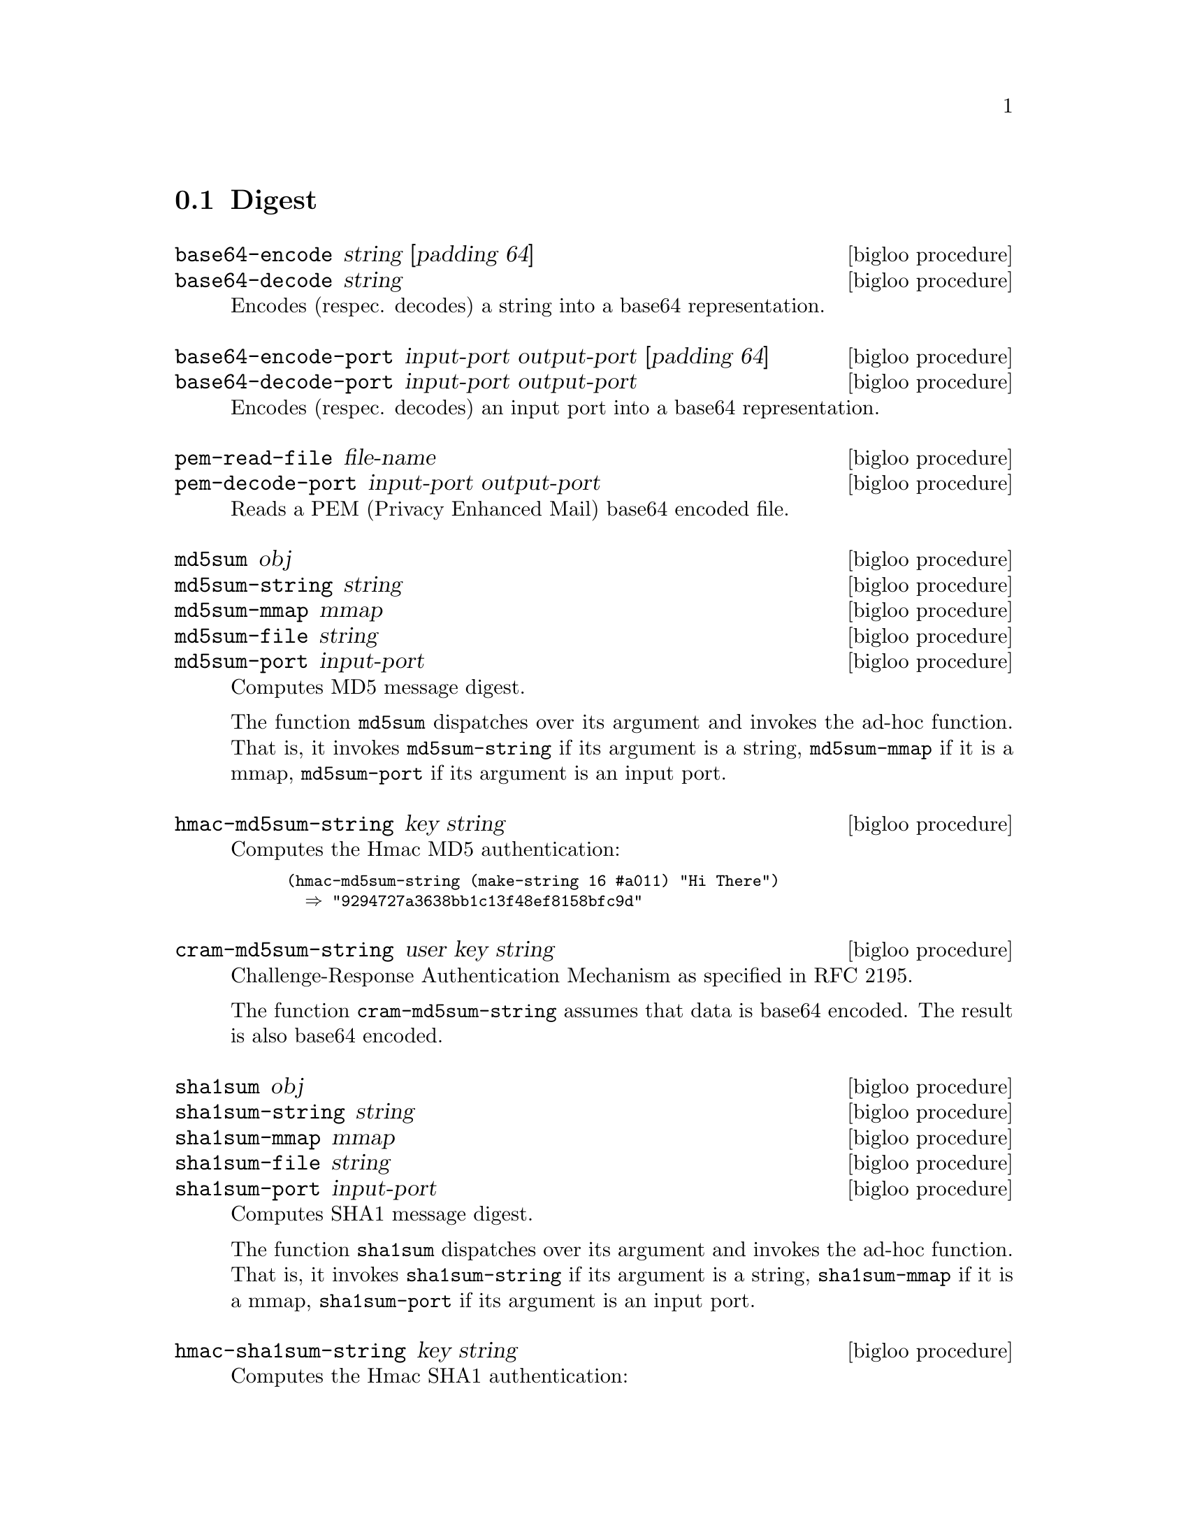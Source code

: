 @c =================================================================== @c
@c    serrano/prgm/project/bigloo/manuals/digest.texi                  @c
@c    ------------------------------------------------------------     @c
@c    Author      :  Manuel Serrano                                    @c
@c    Creation    :  Sat Dec 16 07:09:05 2006                          @c
@c    Last change :                                                    @c
@c    Copyright   :  2006 Manuel Serrano                               @c
@c    ------------------------------------------------------------     @c
@c    Digest                                                           @c
@c =================================================================== @c

@c ------------------------------------------------------------------- @c
@c    Digest                                                           @c
@c ------------------------------------------------------------------- @c
@node Digest, CRC, Date, Standard Library
@comment  node-name,  next,  previous,  up
@section Digest
@cindex Digest
@cindex base64
@cindex md5
@cindex sha1
@cindex sha256

@deffn {bigloo procedure} base64-encode string [padding 64]
@deffnx {bigloo procedure} base64-decode string
@cindex base64
Encodes (respec. decodes) a string into a base64 representation.
@end deffn

@deffn {bigloo procedure} base64-encode-port input-port output-port [padding 64]
@deffnx {bigloo procedure} base64-decode-port input-port output-port
@cindex base64
Encodes (respec. decodes) an input port into a base64 representation.
@end deffn

@deffn {bigloo procedure} pem-read-file file-name
@deffnx {bigloo procedure} pem-decode-port input-port output-port
Reads a PEM (Privacy Enhanced Mail) base64 encoded file.
@end deffn

@deffn {bigloo procedure} md5sum obj
@deffnx {bigloo procedure} md5sum-string string
@deffnx {bigloo procedure} md5sum-mmap mmap
@deffnx {bigloo procedure} md5sum-file string
@deffnx {bigloo procedure} md5sum-port input-port
Computes MD5 message digest.

The function @code{md5sum} dispatches over its argument and invokes the
ad-hoc function. That is, it invokes @code{md5sum-string} if its 
argument is a string, @code{md5sum-mmap} if it is a mmap, 
@code{md5sum-port} if its argument is an input port.
@end deffn

@deffn {bigloo procedure} hmac-md5sum-string key string
Computes the Hmac MD5 authentication:

@smalllisp
(hmac-md5sum-string (make-string 16 #a011) "Hi There") 
  @result{} "9294727a3638bb1c13f48ef8158bfc9d"
@end smalllisp
@end deffn

@deffn {bigloo procedure} cram-md5sum-string user key string
Challenge-Response Authentication Mechanism as specified in RFC 2195.

The function @code{cram-md5sum-string} assumes that data is base64 encoded.
The result is also base64 encoded.
@end deffn

@deffn {bigloo procedure} sha1sum obj
@deffnx {bigloo procedure} sha1sum-string string
@deffnx {bigloo procedure} sha1sum-mmap mmap
@deffnx {bigloo procedure} sha1sum-file string
@deffnx {bigloo procedure} sha1sum-port input-port
Computes SHA1 message digest.

The function @code{sha1sum} dispatches over its argument and invokes the
ad-hoc function. That is, it invokes @code{sha1sum-string} if its 
argument is a string, @code{sha1sum-mmap} if it is a mmap, 
@code{sha1sum-port} if its argument is an input port.
@end deffn

@deffn {bigloo procedure} hmac-sha1sum-string key string
Computes the Hmac SHA1 authentication:
@end deffn

@deffn {bigloo procedure} sha256sum obj
@deffnx {bigloo procedure} sha256sum-string string
@deffnx {bigloo procedure} sha256sum-mmap mmap
@deffnx {bigloo procedure} sha256sum-file string
@deffnx {bigloo procedure} sha256sum-port input-port
Computes SHA256 message digest.

The function @code{sha256sum} dispatches over its argument and invokes the
ad-hoc function. That is, it invokes @code{sha256sum-string} if its 
argument is a string, @code{sha256sum-mmap} if it is a mmap, 
@code{sha256sum-port} if its argument is an input port.
@end deffn

@deffn {bigloo procedure} hmac-sha256sum-string key string
Computes the Hmac SHA256 authentication:
@end deffn


